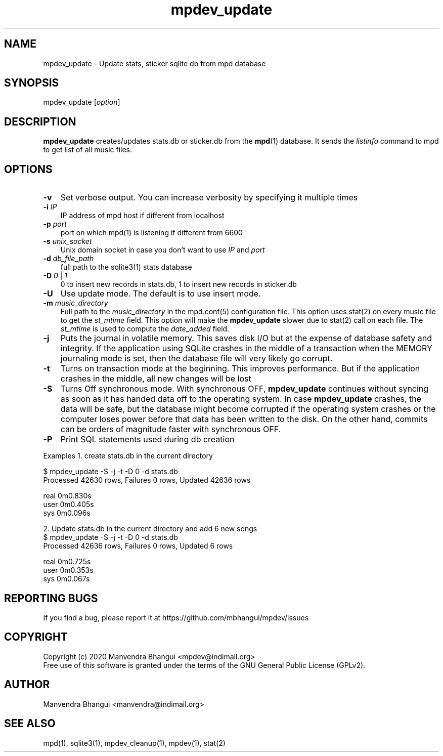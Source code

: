 .TH mpdev_update 1 "December 23, 2009" "manual"
.SH NAME
.PP
mpdev_update - Update stats, sticker sqlite db from mpd database
.SH SYNOPSIS
.PP
mpdev_update [\f[I]option\f[]]

.SH DESCRIPTION
.PP
\fBmpdev_update\fR creates/updates stats.db or sticker.db from the
\fBmpd\fR(1) database. It sends the \fIlistinfo\fR command to mpd to
get list of all music files.

.SH OPTIONS
.TP 3
.B -v
Set verbose output. You can increase verbosity by specifying it multiple times
.RS
.RE

.TP 3
\fB-i\fR \fIIP\fR
IP address of mpd host if different from localhost
.RS
.RE

.TP 3
\fB-p\fR \fIport\fR
port on which mpd(1) is listening if different from 6600
.RS
.RE

.TP 3
\fB-s\fR \fIunix_socket\fR
Unix domain socket in case you don't want to use \fIIP\fR and \fIport\fR
.RS
.RE

.TP 3
\fB-d\fR \fIdb_file_path\fR
full path to the sqlite3(1) stats database
.RS
.RE

.TP 3
\fB-D\fR \fI0\fR | \fI1\fR
0 to insert new records in stats.db, 1 to insert new records in sticker.db
.RS
.RE

.TP 3
.B -U
Use update mode. The default is to use insert mode.
.RS
.RE

.TP 3
\fB-m\fR \fImusic_directory\fR
Full path to the \fImusic_directory\fR in the mpd.conf(5) configuration file.
This option uses stat(2) on every music file to get the \fIst_mtime\fR
field. This option will make the \fBmpdev_update\fR slower due to stat(2) call
on each file. The \fIst_mtime\fR is used to compute the \fIdate_added\fR field.
.RS
.RE

.TP 3
\fB-j\fR 
Puts the journal in volatile memory. This saves disk I/O but at the expense
of database safety and integrity. If the application using SQLite crashes
in the middle of a transaction when the MEMORY journaling mode is set, then
the database file will very likely go corrupt.
.RS
.RE

.TP 3
\fB-t\fR 
Turns on transaction mode at the beginning. This improves performance. But if
the application crashes in the middle, all new changes will be lost
.RS
.RE

.TP 3
\fB-S\fR 
Turns Off synchronous mode.
With synchronous OFF, \fBmpdev_update\fR continues without syncing as soon
as it has handed data off to the operating system. In case \fBmpdev_update\fR 
crashes, the data will be safe, but the database might become corrupted if
the operating system crashes or the computer loses power before that data
has been written to the disk. On the other hand, commits can be orders of
magnitude faster with synchronous OFF.
.RS
.RE

.TP 3
\fB-P\fR 
Print SQL statements used during db creation
.RS
.RE

Examples
1. create stats.db in the current directory

.EX
$ mpdev_update -S -j -t -D 0 -d stats.db
Processed 42630 rows, Failures 0 rows, Updated 42636 rows

real    0m0.830s
user    0m0.405s
sys     0m0.096s
.EE

2. Update stats.db in the current directory and add 6 new songs
.EX
$ mpdev_update -S -j -t -D 0 -d stats.db
Processed 42636 rows, Failures 0 rows, Updated 6 rows

real    0m0.725s
user    0m0.353s
sys     0m0.067s
.EE

.SH REPORTING BUGS
.PP
If you find a bug, please report it at https://github.com/mbhangui/mpdev/issues

.SH COPYRIGHT
.PP
Copyright (c) 2020 Manvendra Bhangui <mpdev@indimail.org>
.PD 0
.P
.PD
Free
use of this software is granted under the terms of the GNU General
Public License (GPLv2).
.SH AUTHOR
Manvendra Bhangui <manvendra@indimail.org>

.SH SEE ALSO
mpd(1),
sqlite3(1),
mpdev_cleanup(1),
mpdev(1),
stat(2)
